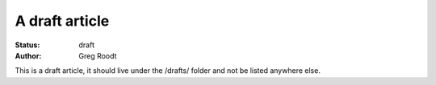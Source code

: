 A draft article
###############

:status: draft
:author: Greg Roodt

This is a draft article, it should live under the /drafts/ folder and not be
listed anywhere else.
